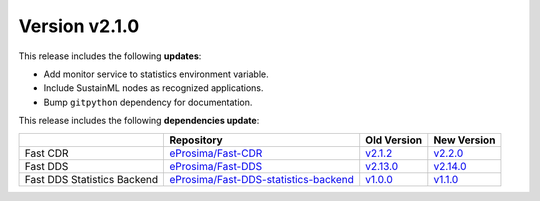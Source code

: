 Version v2.1.0
==============

This release includes the following **updates**:

* Add monitor service to statistics environment variable.
* Include SustainML nodes as recognized applications.
* Bump ``gitpython`` dependency for documentation.

This release includes the following **dependencies update**:

.. list-table::
    :header-rows: 1

    *   -
        - Repository
        - Old Version
        - New Version
    *   - Fast CDR
        - `eProsima/Fast-CDR <https://github.com/eProsima/Fast-CDR>`_
        - `v2.1.2 <https://github.com/eProsima/Fast-CDR/releases/tag/v2.1.2>`__
        - `v2.2.0 <https://github.com/eProsima/Fast-CDR/releases/tag/v2.2.0>`__
    *   - Fast DDS
        - `eProsima/Fast-DDS <https://github.com/eProsima/Fast-DDS>`_
        - `v2.13.0 <https://github.com/eProsima/Fast-DDS/releases/tag/v2.13.0>`__
        - `v2.14.0 <https://github.com/eProsima/Fast-DDS/releases/tag/v2.14.0>`__
    *   - Fast DDS Statistics Backend
        - `eProsima/Fast-DDS-statistics-backend <https://github.com/eProsima/Fast-DDS-statistics-backend>`__
        - `v1.0.0 <https://github.com/eProsima/Fast-DDS-statistics-backend/releases/tag/v1.0.0>`__
        - `v1.1.0 <https://github.com/eProsima/Fast-DDS-statistics-backend/releases/tag/v1.1.0>`__
